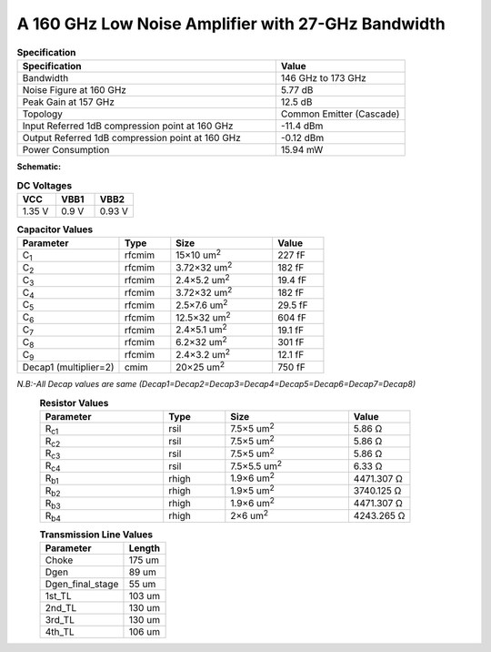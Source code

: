 



A 160 GHz Low Noise Amplifier with 27-GHz Bandwidth
###################################################

.. list-table:: **Specification**
   :widths: 400 200
   :header-rows: 1

   * - Specification
     - Value
   * - Bandwidth
     - 146 GHz to 173 GHz
   * - Noise Figure at 160 GHz
     - 5.77 dB
   * - Peak Gain at 157 GHz
     - 12.5 dB
   * - Topology
     - Common Emitter (Cascade)
   * - Input Referred 1dB compression point at 160 GHz
     - -11.4 dBm
   * - Output Referred 1dB compression point at 160 GHz
     - -0.12 dBm
   * - Power Consumption
     - 15.94 mW

 
**Schematic:**

.. image:: _static/schematic.png
    :align: center
    :alt: Schematic Image.
    :width: 800



.. list-table:: **DC Voltages**
   :widths: 200 200 200
   :header-rows: 1

   * - VCC
     - VBB1
     - VBB2
   * - 1.35 V
     - 0.9 V
     - 0.93 V

.. list-table:: **Capacitor Values**
   :widths: 200 100 200 100
   :header-rows: 1

   * - Parameter
     - Type
     - Size 
     - Value
   * - C\ :sub:`1`
     - rfcmim
     - 15×10 um\ :sup:`2`
     - 227 fF
   * - C\ :sub:`2`
     - rfcmim
     - 3.72×32 um\ :sup:`2`
     - 182 fF
   * - C\ :sub:`3`
     - rfcmim
     - 2.4×5.2 um\ :sup:`2`
     - 19.4 fF
   * - C\ :sub:`4`
     - rfcmim
     - 3.72×32 um\ :sup:`2`
     - 182 fF
   * - C\ :sub:`5`
     - rfcmim
     - 2.5×7.6 um\ :sup:`2`
     - 29.5 fF
   * - C\ :sub:`6`
     - rfcmim
     - 12.5×32 um\ :sup:`2`
     - 604 fF
   * - C\ :sub:`7`
     - rfcmim
     - 2.4×5.1 um\ :sup:`2`
     - 19.1 fF
   * - C\ :sub:`8`
     - rfcmim
     - 6.2×32 um\ :sup:`2`
     - 301 fF   
   * - C\ :sub:`9`
     - rfcmim
     - 2.4×3.2 um\ :sup:`2`
     - 12.1 fF   
   * - Decap1 (multiplier=2)
     - cmim
     - 20×25 um\ :sup:`2`
     - 750 fF      

*N.B:-All Decap values are same (Decap1=Decap2=Decap3=Decap4=Decap5=Decap6=Decap7=Decap8)*
  .. list-table:: **Resistor Values**
   :widths: 200 100 200 100
   :header-rows: 1

   * - Parameter
     - Type
     - Size 
     - Value
   * - R\ :sub:`c1`
     - rsil
     - 7.5×5 um\ :sup:`2`
     - 5.86 Ω
   * - R\ :sub:`c2`
     - rsil
     - 7.5×5 um\ :sup:`2`
     - 5.86 Ω
   * - R\ :sub:`c3`
     - rsil
     - 7.5×5 um\ :sup:`2`
     - 5.86 Ω
   * - R\ :sub:`c4`
     - rsil
     - 7.5×5.5 um\ :sup:`2`
     - 6.33 Ω
   * - R\ :sub:`b1`
     - rhigh
     - 1.9×6 um\ :sup:`2`
     - 4471.307 Ω
   * - R\ :sub:`b2`
     - rhigh
     - 1.9×5 um\ :sup:`2`
     - 3740.125 Ω   
   * - R\ :sub:`b3`
     - rhigh
     - 1.9×6 um\ :sup:`2`
     - 4471.307 Ω   
   * - R\ :sub:`b4`
     - rhigh
     - 2×6 um\ :sup:`2`
     - 4243.265 Ω       

  .. list-table:: **Transmission Line Values**
   :widths: 200 100 
   :header-rows: 1

   * - Parameter
     - Length
   * - Choke
     - 175 um
   * - Dgen
     - 89 um
   * - Dgen_final_stage
     - 55 um
   * - 1st_TL
     - 103 um 
   * - 2nd_TL
     - 130 um    
   * - 3rd_TL
     - 130 um 
   * - 4th_TL
     - 106 um 

  .. image:: _static/Layout.png
    :align: center
    :alt: Schematic Image.
    :width: 800   